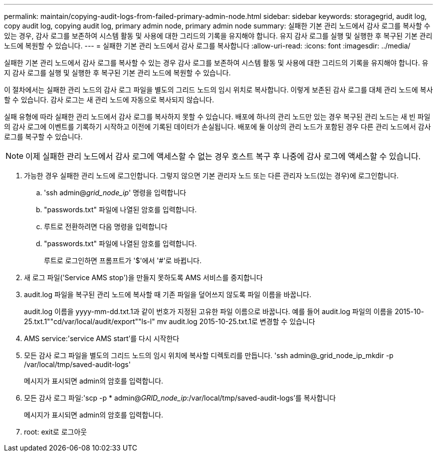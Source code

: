 ---
permalink: maintain/copying-audit-logs-from-failed-primary-admin-node.html 
sidebar: sidebar 
keywords: storagegrid, audit log, copy audit log, copying audit log, primary admin node, primary admin node 
summary: 실패한 기본 관리 노드에서 감사 로그를 복사할 수 있는 경우, 감사 로그를 보존하여 시스템 활동 및 사용에 대한 그리드의 기록을 유지해야 합니다. 유지 감사 로그를 실행 및 실행한 후 복구된 기본 관리 노드에 복원할 수 있습니다. 
---
= 실패한 기본 관리 노드에서 감사 로그를 복사합니다
:allow-uri-read: 
:icons: font
:imagesdir: ../media/


[role="lead"]
실패한 기본 관리 노드에서 감사 로그를 복사할 수 있는 경우 감사 로그를 보존하여 시스템 활동 및 사용에 대한 그리드의 기록을 유지해야 합니다. 유지 감사 로그를 실행 및 실행한 후 복구된 기본 관리 노드에 복원할 수 있습니다.

이 절차에서는 실패한 관리 노드의 감사 로그 파일을 별도의 그리드 노드의 임시 위치로 복사합니다. 이렇게 보존된 감사 로그를 대체 관리 노드에 복사할 수 있습니다. 감사 로그는 새 관리 노드에 자동으로 복사되지 않습니다.

실패 유형에 따라 실패한 관리 노드에서 감사 로그를 복사하지 못할 수 있습니다. 배포에 하나의 관리 노드만 있는 경우 복구된 관리 노드는 새 빈 파일의 감사 로그에 이벤트를 기록하기 시작하고 이전에 기록된 데이터가 손실됩니다. 배포에 둘 이상의 관리 노드가 포함된 경우 다른 관리 노드에서 감사 로그를 복구할 수 있습니다.


NOTE: 이제 실패한 관리 노드에서 감사 로그에 액세스할 수 없는 경우 호스트 복구 후 나중에 감사 로그에 액세스할 수 있습니다.

. 가능한 경우 실패한 관리 노드에 로그인합니다. 그렇지 않으면 기본 관리자 노드 또는 다른 관리자 노드(있는 경우)에 로그인합니다.
+
.. 'ssh admin@_grid_node_ip_' 명령을 입력합니다
.. "passwords.txt" 파일에 나열된 암호를 입력합니다.
.. 루트로 전환하려면 다음 명령을 입력합니다
.. "passwords.txt" 파일에 나열된 암호를 입력합니다.
+
루트로 로그인하면 프롬프트가 '$'에서 '#'로 바뀝니다.



. 새 로그 파일('Service AMS stop')을 만들지 못하도록 AMS 서비스를 중지합니다
. audit.log 파일을 복구된 관리 노드에 복사할 때 기존 파일을 덮어쓰지 않도록 파일 이름을 바꿉니다.
+
audit.log 이름을 yyyy-mm-dd.txt.1과 같이 번호가 지정된 고유한 파일 이름으로 바꿉니다. 예를 들어 audit.log 파일의 이름을 2015-10-25.txt.1""cd/var/local/audit/export""ls-l" mv audit.log 2015-10-25.txt.1로 변경할 수 있습니다

. AMS service:'service AMS start'를 다시 시작한다
. 모든 감사 로그 파일을 별도의 그리드 노드의 임시 위치에 복사할 디렉토리를 만듭니다. 'ssh admin@_grid_node_ip_mkdir -p /var/local/tmp/saved-audit-logs'
+
메시지가 표시되면 admin의 암호를 입력합니다.

. 모든 감사 로그 파일:'scp -p * admin@_GRID_node_ip_:/var/local/tmp/saved-audit-logs'를 복사합니다
+
메시지가 표시되면 admin의 암호를 입력합니다.

. root: exit로 로그아웃

